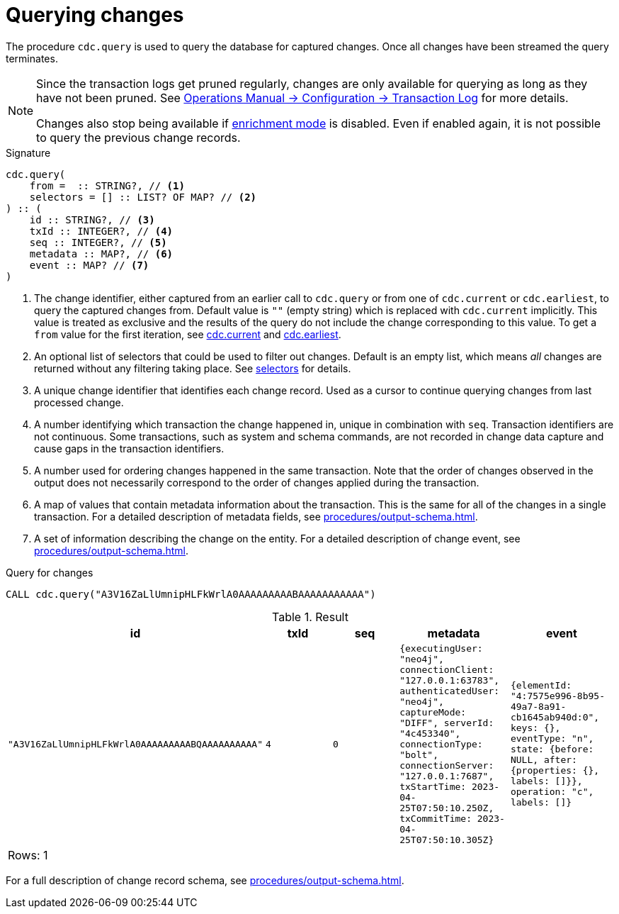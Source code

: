 [[change-data-capture-querying-changes]]
= Querying changes

The procedure `cdc.query` is used to query the database for captured changes.
Once all changes have been streamed the query terminates.

[NOTE]
====
Since the transaction logs get pruned regularly, changes are only available for querying as long as they have not been pruned.
See link:{neo4j-docs-base-uri}/operations-manual/{page-version}/configuration/transaction-logs/#transaction-logging-log-pruning[Operations Manual -> Configuration -> Transaction Log] for more details.

Changes also stop being available if xref:getting-started/enrichment-mode.adoc[enrichment mode] is disabled.
Even if enabled again, it is not possible to query the previous change records.
====

.Signature
[source]
----
cdc.query(
    from =  :: STRING?, // <1>
    selectors = [] :: LIST? OF MAP? // <2>
) :: (
    id :: STRING?, // <3>
    txId :: INTEGER?, // <4>
    seq :: INTEGER?, // <5>
    metadata :: MAP?, // <6>
    event :: MAP? // <7>
) 
----

<1> The change identifier, either captured from an earlier call to `cdc.query` or from one of `cdc.current` or `cdc.earliest`, to query the captured changes from.
Default value is `""` (empty string) which is replaced with `cdc.current` implicitly.
This value is treated as exclusive and the results of the query do not include the change corresponding to this value.
To get a `from` value for the first iteration, see xref:procedures/current.adoc[cdc.current] and xref:procedures/earliest.adoc[cdc.earliest].
<2> An optional list of selectors that could be used to filter out changes.
Default is an empty list, which means _all_ changes are returned without any filtering taking place.
See xref:selectors/index.adoc[selectors] for details.
<3> A unique change identifier that identifies each change record.
Used as a cursor to continue querying changes from last processed change.
<4> A number identifying which transaction the change happened in, unique in combination with `seq`.
Transaction identifiers are not continuous.
Some transactions, such as system and schema commands, are not recorded in change data capture and cause gaps in the transaction identifiers.
<5> A number used for ordering changes happened in the same transaction.
Note that the order of changes observed in the output does not necessarily correspond to the order of changes applied during the transaction.
<6> A map of values that contain metadata information about the transaction.
This is the same for all of the changes in a single transaction.
For a detailed description of metadata fields, see xref:procedures/output-schema.adoc[].
<7> A set of information describing the change on the entity.
For a detailed description of change event, see xref:procedures/output-schema.adoc[].

====
.Query for changes
[source, cypher]
----
CALL cdc.query("A3V16ZaLlUmnipHLFkWrlA0AAAAAAAAABAAAAAAAAAAA")
----

.Result
[role="queryresult",options="header,footer",cols="5*<m"]
|===
| +id+ | +txId+ | +seq+ | +metadata+ | +event+
| +"A3V16ZaLlUmnipHLFkWrlA0AAAAAAAAABQAAAAAAAAAA"+ | +4+ | +0+ | +{executingUser: "neo4j", connectionClient: "127.0.0.1:63783", authenticatedUser: "neo4j", captureMode: "DIFF", serverId: "4c453340", connectionType: "bolt", connectionServer: "127.0.0.1:7687", txStartTime: 2023-04-25T07:50:10.250Z, txCommitTime: 2023-04-25T07:50:10.305Z}+ | +{elementId: "4:7575e996-8b95-49a7-8a91-cb1645ab940d:0", keys: {}, eventType: "n", state: {before: NULL, after: {properties: {}, labels: []}}, operation: "c", labels: []}+

5+d|Rows: 1
|===

For a full description of change record schema, see xref:procedures/output-schema.adoc[].
====